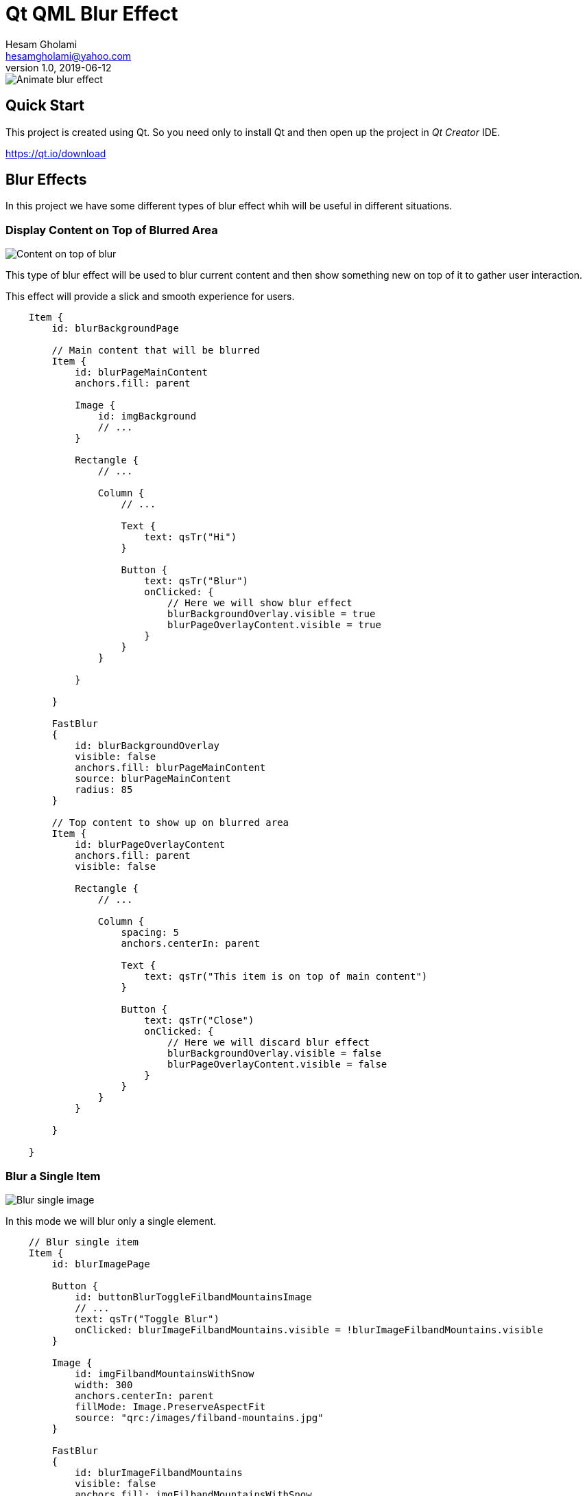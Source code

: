 = Qt QML Blur Effect
Hesam Gholami <hesamgholami@yahoo.com>
v1.0, 2019-06-12

++++
<link rel="stylesheet"  href="http://cdnjs.cloudflare.com/ajax/libs/font-awesome/3.1.0/css/font-awesome.min.css">
++++
:icons: font
:experimental: true

image::misc/images/qt-qml-blur-animation.gif[Animate blur effect]

== Quick Start

This project is created using Qt. So you need only to install Qt and then open up the project in _Qt Creator_ IDE.

https://qt.io/download

== Blur Effects

In this project we have some different types of blur effect whih will be useful in different situations.

=== Display Content on Top of Blurred Area

image::misc/images/qt-qml-blur-effect-content-on-top.png[Content on top of blur]

This type of blur effect will be used to blur current content and then show something new on top of it to gather user interaction.

This effect will provide a slick and smooth experience for users.

[source, qml]
----
    Item {
        id: blurBackgroundPage

        // Main content that will be blurred
        Item {
            id: blurPageMainContent
            anchors.fill: parent

            Image {
                id: imgBackground
                // ...
            }

            Rectangle {
                // ...

                Column {
                    // ...

                    Text {
                        text: qsTr("Hi")
                    }

                    Button {
                        text: qsTr("Blur")
                        onClicked: {
                            // Here we will show blur effect
                            blurBackgroundOverlay.visible = true
                            blurPageOverlayContent.visible = true
                        }
                    }
                }

            }

        }

        FastBlur
        {
            id: blurBackgroundOverlay
            visible: false
            anchors.fill: blurPageMainContent
            source: blurPageMainContent
            radius: 85
        }

        // Top content to show up on blurred area
        Item {
            id: blurPageOverlayContent
            anchors.fill: parent
            visible: false

            Rectangle {
                // ...

                Column {
                    spacing: 5
                    anchors.centerIn: parent

                    Text {
                        text: qsTr("This item is on top of main content")
                    }

                    Button {
                        text: qsTr("Close")
                        onClicked: {
                            // Here we will discard blur effect
                            blurBackgroundOverlay.visible = false
                            blurPageOverlayContent.visible = false
                        }
                    }
                }
            }

        }

    }
----

=== Blur a Single Item

image::misc/images/qt-qml-blur-effect-single-image.png[Blur single image]

In this mode we will blur only a single element.

[source, qml]
----
    // Blur single item
    Item {
        id: blurImagePage

        Button {
            id: buttonBlurToggleFilbandMountainsImage
            // ...
            text: qsTr("Toggle Blur")
            onClicked: blurImageFilbandMountains.visible = !blurImageFilbandMountains.visible
        }

        Image {
            id: imgFilbandMountainsWithSnow
            width: 300
            anchors.centerIn: parent
            fillMode: Image.PreserveAspectFit
            source: "qrc:/images/filband-mountains.jpg"
        }

        FastBlur
        {
            id: blurImageFilbandMountains
            visible: false
            anchors.fill: imgFilbandMountainsWithSnow
            source: imgFilbandMountainsWithSnow
            radius: 85
        }
    }
----

=== Blur an Item and Subitems

image::misc/images/qt-qml-blur-effect-rect-and-subitems.png[Blur an item and its subitems]

In this type of blur, we are going to blur a rectangle with all of its subitems.
In this mode, the blur effect will correctly merge all subitems without needing of creating multiple blur effects for different items.

[source, qml]
----
    Item {
        id: blurRectangleAndSubitemsPage

        // ...
        
        Button {
            // ...
            text: qsTr("Toggle Blur")
            onClicked: blurRectangleAndSubItems.visible = !blurRectangleAndSubItems.visible
        }

        // This rectangle has multiple items which all of them will be blurred
        Rectangle {
            id: rectMultpleSubitems
            // ...

            Row {
                anchors.centerIn: parent
                Image {
                    id: imgFilbandGuySmoking
                    // ...
                }

                Image {
                    id: imgFilbandMakingLove
                    // ...
                }
            }

            Text {
                // ...
                text: qsTr("I am a text inside this rectangle!")
            }
        }

        FastBlur
        {
            id: blurRectangleAndSubItems
            visible: false
            anchors.fill: rectMultpleSubitems
            source: rectMultpleSubitems
            radius: 85
        }
    }
----

=== Animating Blur Effect

image::misc/images/qt-qml-blur-animation.gif[Animate blur effect]

It will be cool to animate blur instead of simply showing it instantly.
Fortunately this can be achieved simply using QML `Behavior` s.

[source, qml]
----
    Item {
        id: animateBlurPage

        // Toggle animation every 2 seconds, so we can see it multiple times
        Timer {
            id: timerBlurAnimation
            running: true
            interval: 2000
            repeat: true

            onTriggered: blurAnimationOverlay.opacity = blurAnimationOverlay.visible ? 0 : 1
        }

        Item {
            id: blurAnimationPageMainContent
            anchors.fill: parent

            Image {
                id: imgAnimatedBlurBackground
                // ...
            }

            Rectangle {
                // ...

                Column {
                    spacing: 5
                    anchors.centerIn: parent

                    Text {
                        text: qsTr("Wait to see blur")
                    }

                    Button {
                        text: qsTr("Dummy")
                    }

                    CheckBox {
                        text: qsTr("Dummy")
                    }

                    RadioButton {
                        text: qsTr("Dummy")
                    }
                }

            }

        }

        FastBlur
        {
            id: blurAnimationOverlay
            opacity: 0
            visible: opacity !== 0
            anchors.fill: blurAnimationPageMainContent
            source: blurAnimationPageMainContent
            radius: 85

            // This Behavior will let us to animate blur effect with its opacity
            Behavior on opacity
            {
                NumberAnimation
                {
                    duration: 500
                    easing.type: Easing.InOutQuad
                }
            }
        }
    }
----


== Contributing

So that was it!

If you enjoyed this project, please consider contributing to it and make it better.

And please don't forget to give a star to this project.

Thank you and happy coding!
